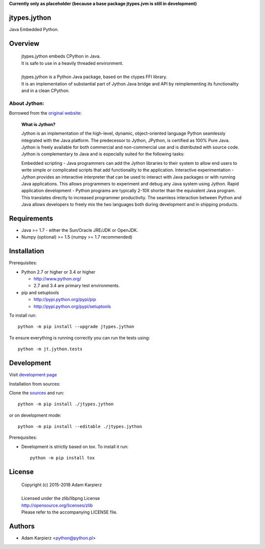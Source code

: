 **Currently only as placeholder (because a base package jtypes.jvm is still in development)**

jtypes.jython
=============

Java Embedded Python.

Overview
========

  | jtypes.jython embeds CPython in Java.
  | It is safe to use in a heavily threaded environment.
  |
  | jtypes.jython is a Python Java package, based on the ctypes FFI library.
  | It is an implementation of substantial part of Jython Java bridge and API
    by reimplementing its functionality and in a clean CPython.

About Jython:
-------------

Borrowed from the `original website <http://www.jython.org/archive/22/>`__:

  **What is Jython?**

  Jython is an implementation of the high-level, dynamic, object-oriented language Python
  seamlessly integrated with the Java platform. The predecessor to Jython, JPython,
  is certified as 100% Pure Java. Jython is freely available for both commercial and
  non-commercial use and is distributed with source code. Jython is complementary to Java
  and is especially suited for the following tasks:

  Embedded scripting - Java programmers can add the Jython libraries to their system
  to allow end users to write simple or complicated scripts that add functionality to the
  application. Interactive experimentation - Jython provides an interactive interpreter
  that can be used to interact with Java packages or with running Java applications.
  This allows programmers to experiment and debug any Java system using Jython.
  Rapid application development - Python programs are typically 2-10X shorter than the
  equivalent Java program. This translates directly to increased programmer productivity.
  The seamless interaction between Python and Java allows developers to freely mix the two
  languages both during development and in shipping products.

Requirements
============

- Java >= 1.7 - either the Sun/Oracle JRE/JDK or OpenJDK.
- Numpy (optional) >= 1.5 (numpy >= 1.7 recommended)

Installation
============

Prerequisites:

+ Python 2.7 or higher or 3.4 or higher

  * http://www.python.org/
  * 2.7 and 3.4 are primary test environments.

+ pip and setuptools

  * http://pypi.python.org/pypi/pip
  * http://pypi.python.org/pypi/setuptools

To install run::

    python -m pip install --upgrade jtypes.jython

To ensure everything is running correctly you can run the tests using::

    python -m jt.jython.tests

Development
===========

Visit `development page <https://github.com/karpierz/jtypes.jython>`__

Installation from sources:

Clone the `sources <https://github.com/karpierz/jtypes.jython>`__ and run::

    python -m pip install ./jtypes.jython

or on development mode::

    python -m pip install --editable ./jtypes.jython

Prerequisites:

+ Development is strictly based on *tox*. To install it run::

    python -m pip install tox

License
=======

  | Copyright (c) 2015-2018 Adam Karpierz
  |
  | Licensed under the zlib/libpng License
  | http://opensource.org/licenses/zlib
  | Please refer to the accompanying LICENSE file.

Authors
=======

* Adam Karpierz <python@python.pl>
